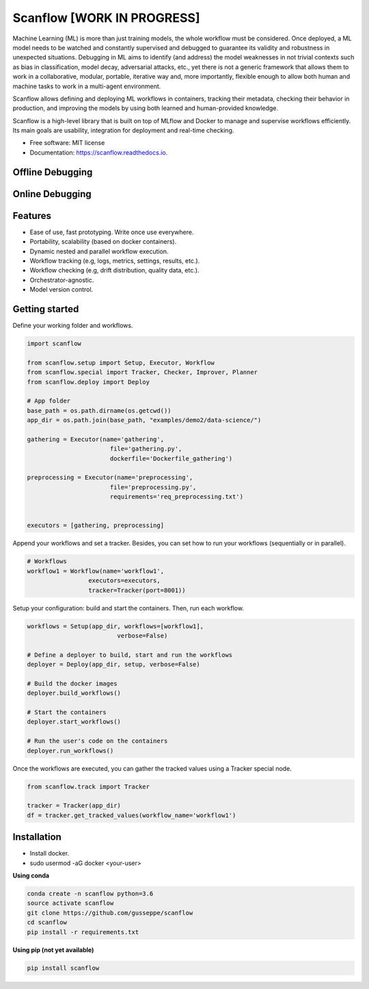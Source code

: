 ==========
Scanflow [WORK IN PROGRESS]
==========

..
    .. image:: https://img.shields.io/pypi/v/scanflow.svg
        :target: https://pypi.python.org/pypi/scanflow

.. image:: https://readthedocs.org/projects/scanflow/badge/?version=latest
        :target: https://scanflow.readthedocs.io/en/latest/?badge=latest
        :alt: Documentation Status



Machine Learning (ML) is more than just training models, the whole
workflow must be considered. Once deployed, a ML model needs to be watched
and constantly supervised and debugged to guarantee its validity and robustness in
unexpected situations. Debugging in ML aims to identify (and address) the model
weaknesses in not trivial contexts such as bias in classification, model decay,
adversarial attacks, etc., yet there is not a generic framework that allows them to
work in a collaborative, modular, portable, iterative way and, more importantly,
flexible enough to allow both human and machine tasks to work in a multi-agent
environment.

Scanflow allows defining and deploying ML workflows in
containers, tracking their metadata, checking their behavior in production, and
improving the models by using both learned and human-provided knowledge.

Scanflow is a high-level library that is built on top of MLflow and Docker to
manage and supervise workflows efficiently. Its main goals are
usability, integration for deployment and real-time checking.

* Free software: MIT license
* Documentation: https://scanflow.readthedocs.io.

Offline Debugging
-----------------
.. image:: https://github.com/gusseppe/scanflow/blob/master/pictures/offline_debugging.png

Online Debugging
-----------------
.. image:: https://github.com/gusseppe/scanflow/blob/master/pictures/online_debugging.png

Features
--------

- Ease of use, fast prototyping. Write once use everywhere.
- Portability, scalability (based on docker containers).
- Dynamic nested and parallel workflow execution.
- Workflow tracking (e.g, logs, metrics, settings, results, etc.).
- Workflow checking (e.g, drift distribution, quality data, etc.).
- Orchestrator-agnostic.
- Model version control.

Getting started
---------------

Define your working folder and workflows.

.. code-block:: python

    import scanflow

    from scanflow.setup import Setup, Executor, Workflow
    from scanflow.special import Tracker, Checker, Improver, Planner
    from scanflow.deploy import Deploy

    # App folder
    base_path = os.path.dirname(os.getcwd())
    app_dir = os.path.join(base_path, "examples/demo2/data-science/")

    gathering = Executor(name='gathering',
                           file='gathering.py',
                           dockerfile='Dockerfile_gathering')

    preprocessing = Executor(name='preprocessing',
                           file='preprocessing.py',
                           requirements='req_preprocessing.txt')


    executors = [gathering, preprocessing]

Append your workflows and set a tracker. Besides, you can set
how to run your workflows (sequentially or in parallel).

.. code-block:: python

    # Workflows
    workflow1 = Workflow(name='workflow1',
                     executors=executors,
                     tracker=Tracker(port=8001))


Setup your configuration: build and start the containers. Then,
run each workflow.

.. code-block:: python

    workflows = Setup(app_dir, workflows=[workflow1],
                             verbose=False)

    # Define a deployer to build, start and run the workflows
    deployer = Deploy(app_dir, setup, verbose=False)

    # Build the docker images
    deployer.build_workflows()

    # Start the containers
    deployer.start_workflows()

    # Run the user's code on the containers
    deployer.run_workflows()



Once the workflows are executed, you can gather the
tracked values using a Tracker special node.

.. code-block:: python

    from scanflow.track import Tracker

    tracker = Tracker(app_dir)
    df = tracker.get_tracked_values(workflow_name='workflow1')

Installation
------------

- Install docker.
- sudo usermod -aG docker <your-user>

**Using conda**

.. code-block:: bash

    conda create -n scanflow python=3.6
    source activate scanflow
    git clone https://github.com/gusseppe/scanflow
    cd scanflow
    pip install -r requirements.txt


**Using pip (not yet available)**

.. code-block:: bash

    pip install scanflow
